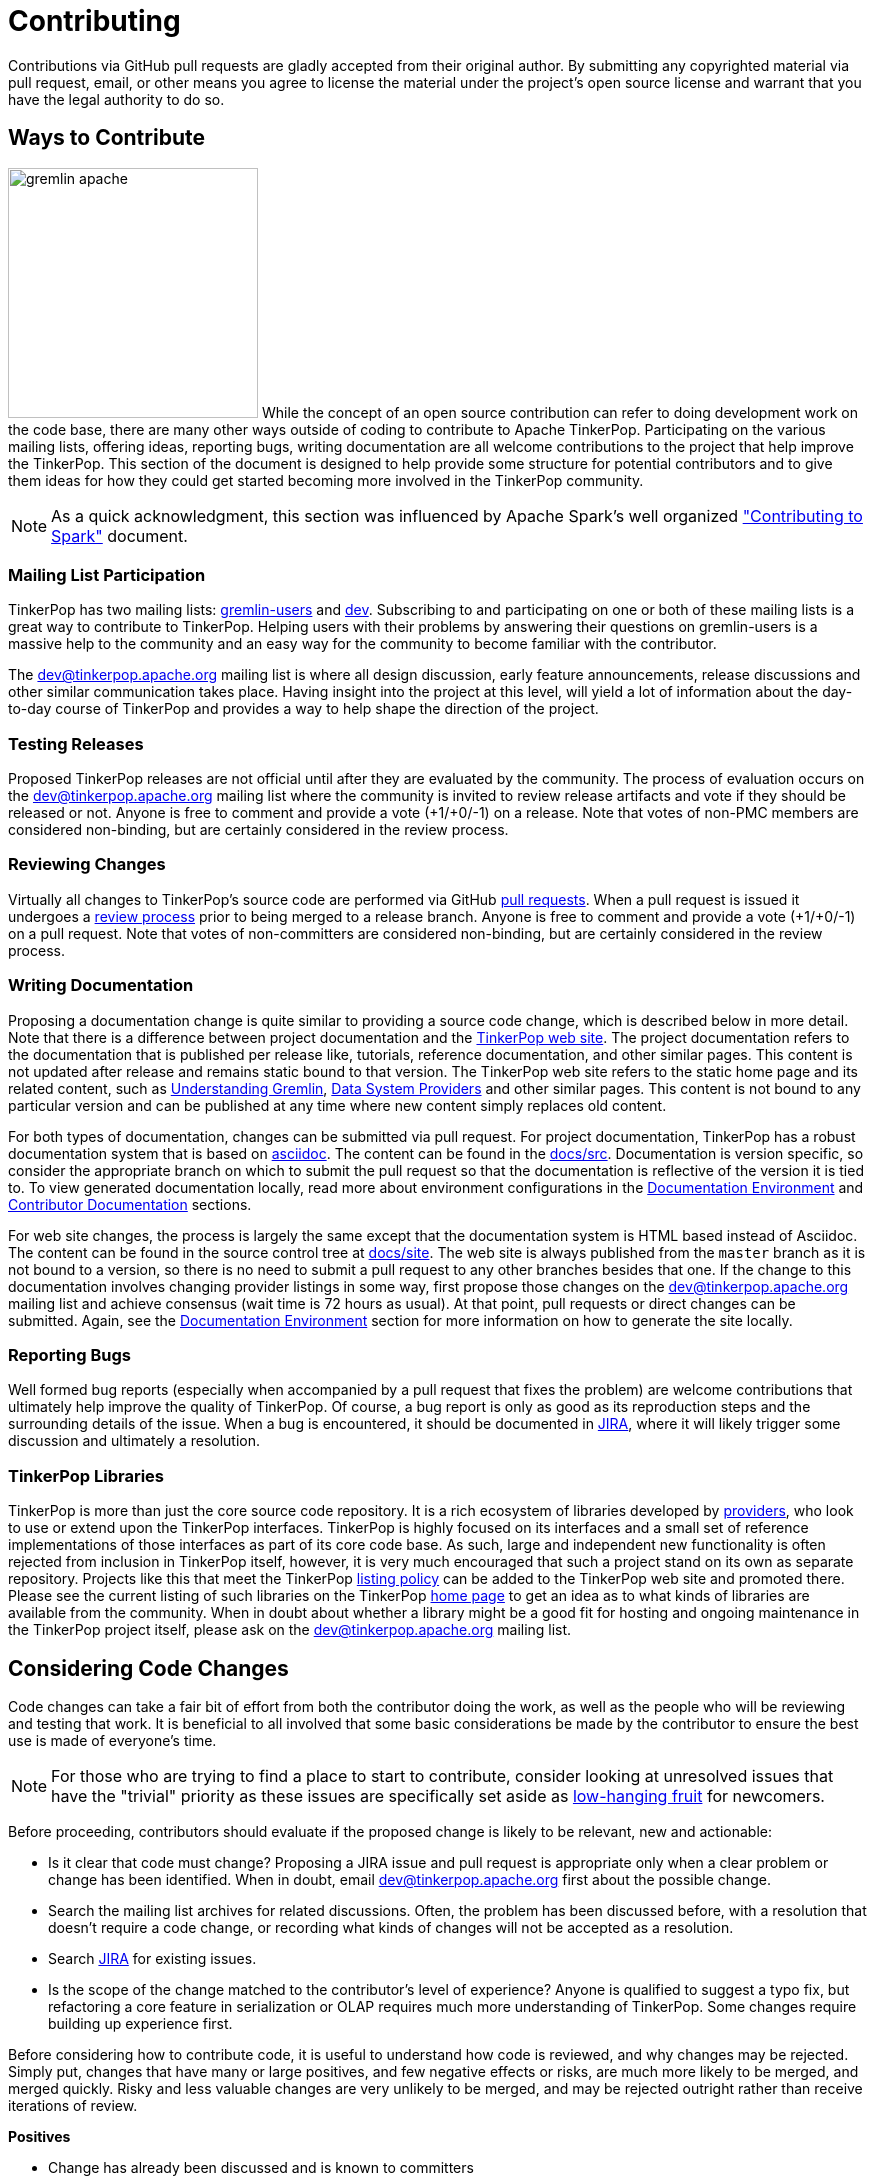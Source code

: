 ////
Licensed to the Apache Software Foundation (ASF) under one or more
contributor license agreements.  See the NOTICE file distributed with
this work for additional information regarding copyright ownership.
The ASF licenses this file to You under the Apache License, Version 2.0
(the "License"); you may not use this file except in compliance with
the License.  You may obtain a copy of the License at

  http://www.apache.org/licenses/LICENSE-2.0

Unless required by applicable law or agreed to in writing, software
distributed under the License is distributed on an "AS IS" BASIS,
WITHOUT WARRANTIES OR CONDITIONS OF ANY KIND, either express or implied.
See the License for the specific language governing permissions and
limitations under the License.
////
= Contributing

Contributions via GitHub pull requests are gladly accepted from their original author. By submitting any copyrighted
material via pull request, email, or other means you agree to license the material under the project's open source
license and warrant that you have the legal authority to do so.

[[ways-to-contribute]]
== Ways to Contribute

image:gremlin-apache.png[width=250,float=left] While the concept of an open source contribution can refer to doing
development work on the code base, there are many other ways outside of coding to contribute to Apache TinkerPop.
Participating on the various mailing lists, offering ideas, reporting bugs, writing documentation are all welcome
contributions to the project that help improve the TinkerPop. This section of the document is designed to help
provide some structure for potential contributors and to give them ideas for how they could get started becoming more
involved in the TinkerPop community.

NOTE: As a quick acknowledgment, this section was influenced by Apache Spark's well organized
link:https://cwiki.apache.org/confluence/display/SPARK/Contributing+to+Spark["Contributing to Spark"] document.

=== Mailing List Participation

TinkerPop has two mailing lists: link:https://groups.google.com/forum/#!forum/gremlin-users[gremlin-users] and
pass:[<a href="https://lists.apache.org/list.html?dev@tinkerpop.apache.org">dev</a>]. Subscribing to and
participating on one or both of these mailing lists is a great way to contribute to TinkerPop. Helping users with their
problems by answering their questions on gremlin-users is a massive help to the community and an easy way for
the community to become familiar with the contributor.

The dev@tinkerpop.apache.org mailing list is where all design discussion, early feature announcements, release
discussions and other similar communication takes place. Having insight into the project at this level, will yield a
lot of information about the day-to-day course of TinkerPop and provides a way to help shape the direction of the
project.

=== Testing Releases

Proposed TinkerPop releases are not official until after they are evaluated by the community. The process of evaluation
occurs on the dev@tinkerpop.apache.org mailing list where the community is invited to review release artifacts and
vote if they should be released or not. Anyone is free to comment and provide a vote (+1/+0/-1) on a release. Note
that votes of non-PMC members are considered non-binding, but are certainly considered in the review process.

=== Reviewing Changes

Virtually all changes to TinkerPop's source code are performed via GitHub
link:https://github.com/apache/tinkerpop/pulls[pull requests]. When a pull request is issued it undergoes a
<<rtc,review process>> prior to being merged to a release branch. Anyone is free to comment and provide a vote
(+1/+0/-1) on a pull request. Note that votes of non-committers are considered non-binding, but are certainly
considered in the review process.

=== Writing Documentation

Proposing a documentation change is quite similar to providing a source code change, which is described below in more
detail. Note that there is a difference between project documentation and the
link:https://tinkerpop.apache.org/[TinkerPop web site]. The project documentation refers to the documentation that is
published per release like, tutorials, reference documentation, and other similar pages. This content is not updated
after release and remains static bound to that version. The TinkerPop web site refers to the static home page and its
related content, such as link:https://tinkerpop.apache.org/gremlin.html[Understanding Gremlin],
link:https://tinkerpop.apache.org/providers.html[Data System Providers] and other similar pages.
This content is not bound to any particular version and can be published at any time where new content simply replaces
old content.

For both types of documentation, changes can be submitted via pull request. For project documentation, TinkerPop has
a robust documentation system that is based on link:http://asciidoc.org/[asciidoc]. The content can be found in the
link:https://github.com/apache/tinkerpop/tree/master/docs/src[docs/src]. Documentation is version specific, so consider
the appropriate branch on which to submit the pull request so that the documentation is reflective of the version it is
tied to. To view generated documentation locally, read more about environment configurations in the
<<documentation-environment,Documentation Environment>> and <<documentation, Contributor Documentation>> sections.

For web site changes, the process is largely the same except that the documentation system is HTML based instead of
Asciidoc. The content can be found in the source control tree at link:https://github.com/apache/tinkerpop/tree/master/docs/site[docs/site].
The web site is always published from the `master` branch as it is not bound to a version, so there is no need to
submit a pull request to any other branches besides that one. If the change to this documentation involves changing
provider listings in some way, first propose those changes on the dev@tinkerpop.apache.org mailing list and achieve
consensus (wait time is 72 hours as usual). At that point, pull requests or direct changes can be submitted.
Again, see the <<documentation-environment,Documentation Environment>> section for more information on how to generate
the site locally.

=== Reporting Bugs

Well formed bug reports (especially when accompanied by a pull request that fixes the problem) are welcome
contributions that ultimately help improve the quality of TinkerPop. Of course, a bug report is only as good as its
reproduction steps and the surrounding details of the issue. When a bug is encountered, it should be documented in
link:https://issues.apache.org/jira/browse/TINKERPOP[JIRA], where it will likely trigger some discussion and
ultimately a resolution.

=== TinkerPop Libraries

TinkerPop is more than just the core source code repository. It is a rich ecosystem of libraries developed by
link:https://tinkerpop.apache.org/providers.html[providers], who look to use or extend upon the TinkerPop interfaces.
TinkerPop is highly focused on its interfaces and a small set of reference implementations of those interfaces as part
of its core code base. As such, large and independent new functionality is often rejected from inclusion in TinkerPop
itself, however, it is very much encouraged that such a project stand on its own as separate repository. Projects like
this that meet the TinkerPop link:https://tinkerpop.apache.org/docs/x.y.z/dev/provider/#policy-listing[listing policy]
can be added to the TinkerPop web site and promoted there.
Please see the current listing of such libraries on the TinkerPop
link:https://tinkerpop.apache.org/#graph-systems[home page] to get an idea as to what kinds of libraries are available
from the community. When in doubt about whether a library might be a good fit for hosting and ongoing maintenance in
the TinkerPop project itself, please ask on the dev@tinkerpop.apache.org mailing list.

== Considering Code Changes

Code changes can take a fair bit of effort from both the contributor doing the work, as well as the people who
will be reviewing and testing that work. It is beneficial to all involved that some basic considerations be made by
the contributor to ensure the best use is made of everyone's time.

NOTE: For those who are trying to find a place to start to contribute, consider looking at unresolved issues that
have the "trivial" priority as these issues are specifically set aside as
link:https://issues.apache.org/jira/issues/?jql=project%20%3D%20TINKERPOP%20AND%20resolution%20%3D%20Unresolved%20AND%20priority%20%3D%20Trivial%20ORDER%20BY%20key%20DESC[low-hanging fruit]
for newcomers.

Before proceeding, contributors should evaluate if the proposed change is likely to be relevant, new and actionable:

* Is it clear that code must change? Proposing a JIRA issue and pull request is appropriate only when a clear problem
or change has been identified. When in doubt, email dev@tinkerpop.apache.org first about the possible change.
* Search the mailing list archives for related discussions. Often, the problem has been discussed before, with
a resolution that doesn't require a code change, or recording what kinds of changes will not be accepted as a
resolution.
* Search link:https://issues.apache.org/jira/browse/TINKERPOP[JIRA] for existing issues.
* Is the scope of the change matched to the contributor's level of experience? Anyone is qualified to suggest a typo
fix, but refactoring a core feature in serialization or OLAP requires much more understanding of TinkerPop. Some
changes require building up experience first.

Before considering how to contribute code, it is useful to understand how code is reviewed, and why changes may be
rejected. Simply put, changes that have many or large positives, and few negative effects or risks, are much more
likely to be merged, and merged quickly. Risky and less valuable changes are very unlikely to be merged, and may be
rejected outright rather than receive iterations of review.

*Positives*

* Change has already been discussed and is known to committers
* Fixes the root cause of a bug in existing functionality
* Adds functionality or fixes a problem needed by a large number of users
* Simple, targeted
* Easily tested; has tests
* Reduces complexity and lines of code

*Negatives, Risks*

* Band-aids a symptom of a bug only
* Introduces complex new functionality, especially an API that needs to be supported
* Adds complexity that only helps a niche use case
* Adds user-space functionality that does not need to be maintained in TinkerPop, but could be hosted externally and
promoted in link:https://tinkerpop.apache.org/#graph-systems[provider listings]
* Changes a public API or semantics thus introducing a breaking change
* Adds large dependencies
* Changes versions of existing dependencies
* Adds a large amount of code
* Makes lots of modifications in one "big bang" change

== Contributing Code Changes

Generally, TinkerPop uses link:https://issues.apache.org/jira/browse/TINKERPOP[JIRA] to track logical issues,
including bugs and improvements, and uses GitHub pull requests to manage the review and merge of specific code
changes. That is, JIRA issues are used to describe what should be fixed or changed, and high-level approaches, and pull
requests describe how to implement that change in the project's source code.

As a first step to making a contribution, consider *JIRA*:

. Find the existing JIRA ticket that the change pertains to.
.. Do not create a new ticket if creating a change to address an existing issue in JIRA; add to the existing
discussion and work instead.
.. Look for existing pull requests that are linked from the ticket, to understand if someone is already working on
the JIRA.
. If the change is new, then it usually needs a new ticket. However, trivial changes, where the change is virtually
the same as the how it should change do not require a JIRA (e.g. "Fix typos in Foo javadoc").
. If required, create a new ticket:
.. Provide a descriptive Title and a detailed Description. For bug reports, this should ideally include a short
reproduction of the problem.
.. Set required fields - these are detailed later in this document in the <<_issue_tracker_conventions, Issue Tracker
Conventions>> section.
. If the change is a large change, consider inviting discussion on the issue at dev@tinkerpop.apache.org first
before proceeding to implement the change.

Next, *make changes* and prepare a *pull request*:

. link:https://help.github.com/articles/fork-a-repo/[Fork and then clone] the Apache TinkerPop
link:https://github.com/apache/tinkerpop[GitHub repository] if not already done.
. Make changes in the fork
.. It is typically best to create a branch for the changes. Consider naming that branch after the JIRA issue number
to easily track what that branch is for.
.. Consider which release branch (e.g. `master`, `3.5-dev` - consult the
link:https://tinkerpop.apache.org/docs/x.y.z/dev/developer/#branches[Branches Section] for more information) to create
the development branch from in the first place. In other words, is the change to be targeted at a specific TinkerPop
version (e.g. a patch to an older version)? When in doubt, please ask on dev@tinkerpop.apache.org.
. Build the project and run tests.
.. A simple build can be accomplished with maven: `mvn clean install`.
.. Often, a "simple build" isn't sufficient and integration tests are required:
`mvn clean install -DskipIntegrationTests=false -DincludeNeo4j`.
.. Docker can help simplify building and testing: `docker/build.sh -t -i -n`
.. Please see the <<building-testing,Building and Testing>> section for more building and testing options.
. Consider whether documentation or tests need to be added or updated as part of the change, and add them as needed.
.. Nearly all changes should include a modification to the `CHANGELOG.asciidoc` file - one or more entries to
help summarize the change.
.. Some changes will require updates to the link:https://tinkerpop.apache.org/docs/x.y.z/upgrade/[Upgrade Documentation].
Updates to this documentation are usually reserved for major new features and breaking changes.
.. Docker can help simplify documentation generation: `docker/build.sh -d`
.. Please see the <<building-testing,Building and Testing>> section for more documentation generation options.
. Open the link:https://help.github.com/articles/using-pull-requests/[pull request] against the appropriate branch
on the Apache TinkerPop repository.
.. Target the pull request at the appropriate branch in TinkerPop's repository
.. Prefix the name of the pull request with the JIRA issue number (include a brief description after that).
.. Include a link to the ticket in JIRA in the pull request description.
.. Include a rough synopsis of how the changes were tested. This might be as simple as "Ran mvn clean install to
success and performed manual testing in the Gremlin Console".
.. Include other descriptive elements about the change if they are not already included in the JIRA ticket.
.. Automated builds will occur with Travis. Please be sure that the pull request passes those builds and
correct them if there are problems.

Once the pull request has been placed it will go into *review*:

. Other reviewers, including committers, may comment on the changes and suggest modifications. Changes can be added by
simply pushing more commits to the same branch.
. Lively, polite, rapid technical debate is encouraged from everyone in the community. The outcome may be a rejection
of the entire change.
. Reviewers can indicate that a change looks suitable for merging with by providing a "+1". Please see the
<<rtc, Review then Commit>> process for more details.
. Sometimes, other changes will be merged which conflict with your pull request's changes. The PR can't be merged
until the conflict is resolved. In these cases the PR must be rebased, conflicts resolved and the resulting changes
force pushed back to the branch.
. Try to be responsive to the discussion rather than let days pass between replies.
. Reviewers may request additional pull requests (e.g. one for each release branch that it may be related to) if
the changes brings extensive conflict between branches.

On successful review, the *pull request will be merged* to the main repository and the JIRA issue will be closed.

[[versioning]]
== Versioning

TinkerPop version numbers follow a format of `EPOCH.MAJOR.MINOR.PATCH`, where:

* `EPOCH` version is incremented for epochs of thinking around TinkerPop and its relation to the graph ecosystem and is part of a complete release.
* `MAJOR` version is incremented for incompatible changes and is part of a complete release.
* `MINOR` version is incremented for backward compatible changes and is part of a complete release.
* `PATCH` version is incremented for backward compatible bug fixes and typically only applied to client modules for partial release.

The above definitions refer to notions of "complete" and "partial" releases. A complete release is one that releases
all TinkerPop components across all languages. A partial release is one that releases just a single module of a
driver/client. A partial release is helpful in that it decouples the release of client/driver modules from what are
typically server modules. In this way, for example, a small fix can be applied and released around .NET without having
to release all the other components which may not have experienced any real change.

The number for `EPOCH` rarely changes and when it does, it typically represents a complete re-write of the software
and thus massive changes can be expected. As a result of the definition for `EPOCH`, there is greater focus on the other
three numbers when considering where changes will land:

1. A client with a specific `EPOCH.MAJOR.MINOR` will be backward compatible with user application code written for
`EPOCH.MAJOR.MINOR`.
1. A client with specific `EPOCH.MAJOR` will be backward compatible with the `EPOCH.MAJOR` version of the server.

A complete release is always just `EPOCH.MAJOR.MINOR` where the `PATCH` is inferred as "0", thus 3.6.x line would
initially release all components as `3.6.0`. A `PATCH` number must start with "1" within a release because of how
link:https://github.com/NuGet/Home/issues/7376[Nuget treats "0"]. If it was determined that `gremlin-python` needed a
special release then it could be released independently of the other modules as `3.6.0.1`.

In short, the dev mailing list is open to discussion on where a change will land. The discussion just needs to have
good reasoning and use the general principles above as a framework for coming to a consensus.
